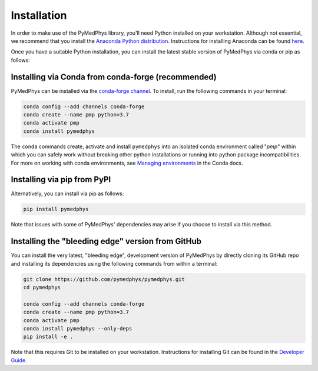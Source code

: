 ============
Installation
============

In order to make use of the PyMedPhys library, you'll need Python installed on
your workstation. Although not essential, we recommend that you install the
`Anaconda Python distribution`_. Instructions for installing Anaconda can be
found `here`_.

.. _`Anaconda Python distribution`: https://www.anaconda.com/distribution/
.. _`here`: ../developer/contributing.html#python-anaconda

Once you have a suitable Python installation, you can install the latest stable
version of PyMedPhys via conda or pip as follows:

Installing via Conda from conda-forge (recommended)
---------------------------------------------------

PyMedPhys can be installed via the `conda-forge channel`_. To install, run the
following commands in your terminal:

.. _`conda-forge channel`: https://conda-forge.org/

.. code:: bash

    conda config --add channels conda-forge
    conda create --name pmp python=3.7
    conda activate pmp
    conda install pymedphys

The ``conda`` commands create, activate and install ``pymedphys`` into an
isolated conda environment called "*pmp*" within which you can safely work
without breaking other python installations or running into python package
incompatibilities. For more on working with conda environments, see
`Managing environments`_ in the Conda docs.

.. _`Managing environments`: https://docs.conda.io/projects/conda/en/latest/user-guide/tasks/manage-environments.html

Installing via pip from PyPI
----------------------------

Alternatively, you can install via pip as follows:

.. code:: bash

    pip install pymedphys


Note that issues with some of PyMedPhys' dependencies may arise if you choose
to install via this method.


Installing the "bleeding edge" version from GitHub
--------------------------------------------------

You can install the very latest, "bleeding edge", development version of
PyMedPhys by directly cloning its GitHub repo and installing its dependencies
using the following commands from within a terminal:

.. code:: bash

    git clone https://github.com/pymedphys/pymedphys.git
    cd pymedphys

    conda config --add channels conda-forge
    conda create --name pmp python=3.7
    conda activate pmp
    conda install pymedphys --only-deps
    pip install -e .


Note that this requires Git to be installed on your workstation. Instructions
for installing Git can be found in the `Developer Guide`_.

.. _`Developer Guide`: ../developer/contributing.html#chocolatey
